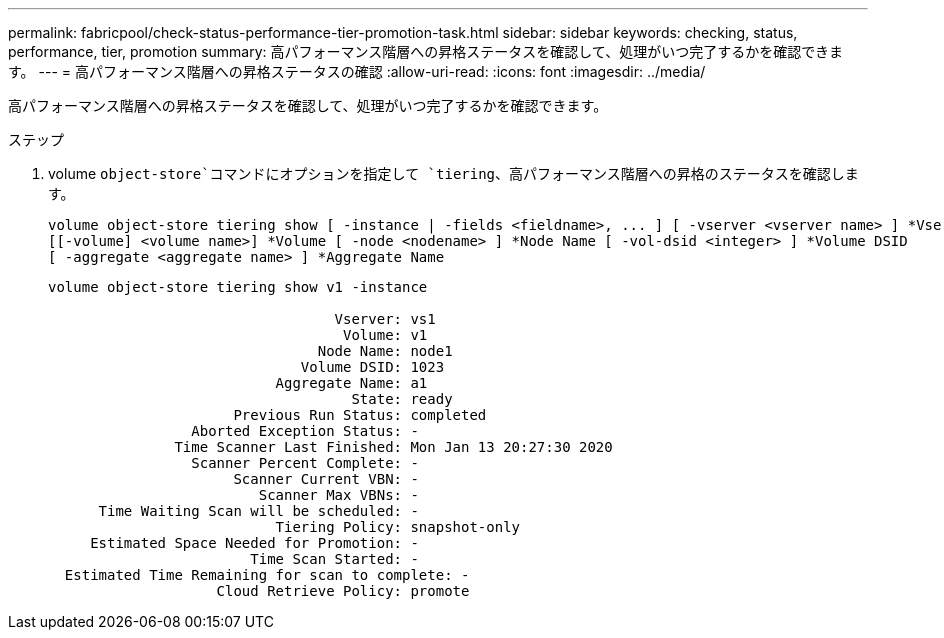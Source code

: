 ---
permalink: fabricpool/check-status-performance-tier-promotion-task.html 
sidebar: sidebar 
keywords: checking, status, performance, tier, promotion 
summary: 高パフォーマンス階層への昇格ステータスを確認して、処理がいつ完了するかを確認できます。 
---
= 高パフォーマンス階層への昇格ステータスの確認
:allow-uri-read: 
:icons: font
:imagesdir: ../media/


[role="lead"]
高パフォーマンス階層への昇格ステータスを確認して、処理がいつ完了するかを確認できます。

.ステップ
. volume `object-store`コマンドにオプションを指定して `tiering`、高パフォーマンス階層への昇格のステータスを確認します。
+
[listing]
----
volume object-store tiering show [ -instance | -fields <fieldname>, ... ] [ -vserver <vserver name> ] *Vserver
[[-volume] <volume name>] *Volume [ -node <nodename> ] *Node Name [ -vol-dsid <integer> ] *Volume DSID
[ -aggregate <aggregate name> ] *Aggregate Name
----
+
[listing]
----
volume object-store tiering show v1 -instance

                                  Vserver: vs1
                                   Volume: v1
                                Node Name: node1
                              Volume DSID: 1023
                           Aggregate Name: a1
                                    State: ready
                      Previous Run Status: completed
                 Aborted Exception Status: -
               Time Scanner Last Finished: Mon Jan 13 20:27:30 2020
                 Scanner Percent Complete: -
                      Scanner Current VBN: -
                         Scanner Max VBNs: -
      Time Waiting Scan will be scheduled: -
                           Tiering Policy: snapshot-only
     Estimated Space Needed for Promotion: -
                        Time Scan Started: -
  Estimated Time Remaining for scan to complete: -
                    Cloud Retrieve Policy: promote
----

